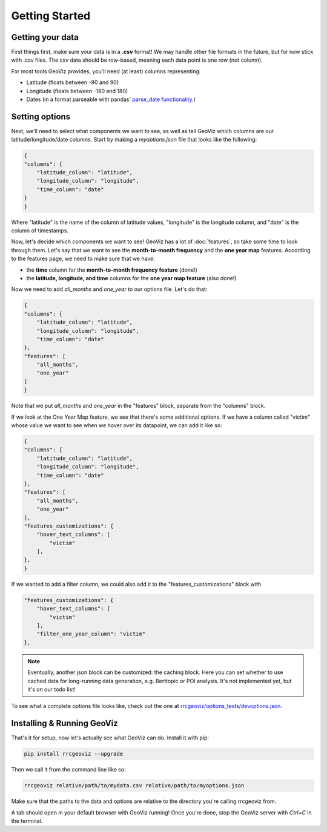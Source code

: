 Getting Started
===================================

Getting your data
------------------

First things first, make sure your data is in a **.csv** format! 
We may handle other file formats in the future, but for now stick with .csv files. The csv data should be row-based, meaning each data point is one row (not column).

For most tools GeoViz provides, you'll need (at least) columns representing:

* Latitude (floats between -90 and 90)
* Longitude (floats between -180 and 180)
* Dates (in a format parseable with pandas' `parse_date functionality <https://pandas.pydata.org/pandas-docs/stable/reference/api/pandas.read_csv.html/>`_.)

Setting options
----------------

Next, we'll need to select what components we want to see, as well as tell GeoViz which columns are our latitude/longitude/date columns.
Start by making a `myoptions.json` file that looks like the following:

.. code-block:: json

    {
    "columns": {
        "latitude_column": "latitude",
        "longitude_column": "longitude",
        "time_column": "date"
    }
    }

Where "latitude" is the name of the column of latitude values, "longitude" is the longitude column, and "date" is the column of timestamps.

Now, let's decide which components we want to see! GeoViz has a lot of :doc:`features`, so take some time to look through them.
Let's say that we want to see the **month-to-month frequency** and the **one year map** features. According to the features page, we need to make sure that we have:

- the **time** column for the **month-to-month frequency feature** (done!)
- the **latitude, longitude, and time** columns for the **one year map feature** (also done!)

Now we need to add `all_months` and `one_year` to our options file. Let's do that:

.. code-block:: json

    {
    "columns": {
        "latitude_column": "latitude",
        "longitude_column": "longitude",
        "time_column": "date"
    },
    "features": [
        "all_months",
        "one_year"
    ]
    }

Note that we put `all_months` and `one_year` in the "features" block, separate from the "columns" block. 

If we look at the One Year Map feature, we see that there's some additional options. If we have a column called "victim" whose value
we want to see when we hover over its datapoint, we can add it like so:

.. code-block:: json

    {
    "columns": {
        "latitude_column": "latitude",
        "longitude_column": "longitude",
        "time_column": "date"
    },
    "features": [
        "all_months",
        "one_year"
    ],
    "features_customizations": {
        "hover_text_columns": [
            "victim"
        ],
    },
    }

If we wanted to add a filter column, we could also add it to the "features_customizations" block with

.. code-block:: json

    "features_customizations": {
        "hover_text_columns": [
            "victim"
        ],
        "filter_one_year_column": "victim"
    },
    
.. note::

   Eventually, another json block can be customized: the caching block. Here you can set whether to use 
   cached data for long-running data generation, e.g. Berttopic or POI analysis. It's not implemented yet, but it's on our todo list!

To see what a complete options file looks like, check out the one at `rrcgeoviz/options_tests/devoptions.json <https://github.com/rrc-byu/ds-capstone-2023-2024/blob/major_refactor/tests/options_files/devoptions.json>`_.

Installing & Running GeoViz
----------------------------

That's it for setup, now let's actually see what GeoViz can do. Install it with pip:

.. code-block:: bash

    pip install rrcgeoviz --upgrade

Then we call it from the command line like so:

.. code-block:: bash
    
    rrcgeoviz relative/path/to/mydata.csv relative/path/to/myoptions.json

Make sure that the paths to the data and options are relative to the directory you're calling rrcgeoviz from.

A tab should open in your default browser with GeoViz running! Once you're done, stop the GeoViz server with `Ctrl+C`
in the terminal.
